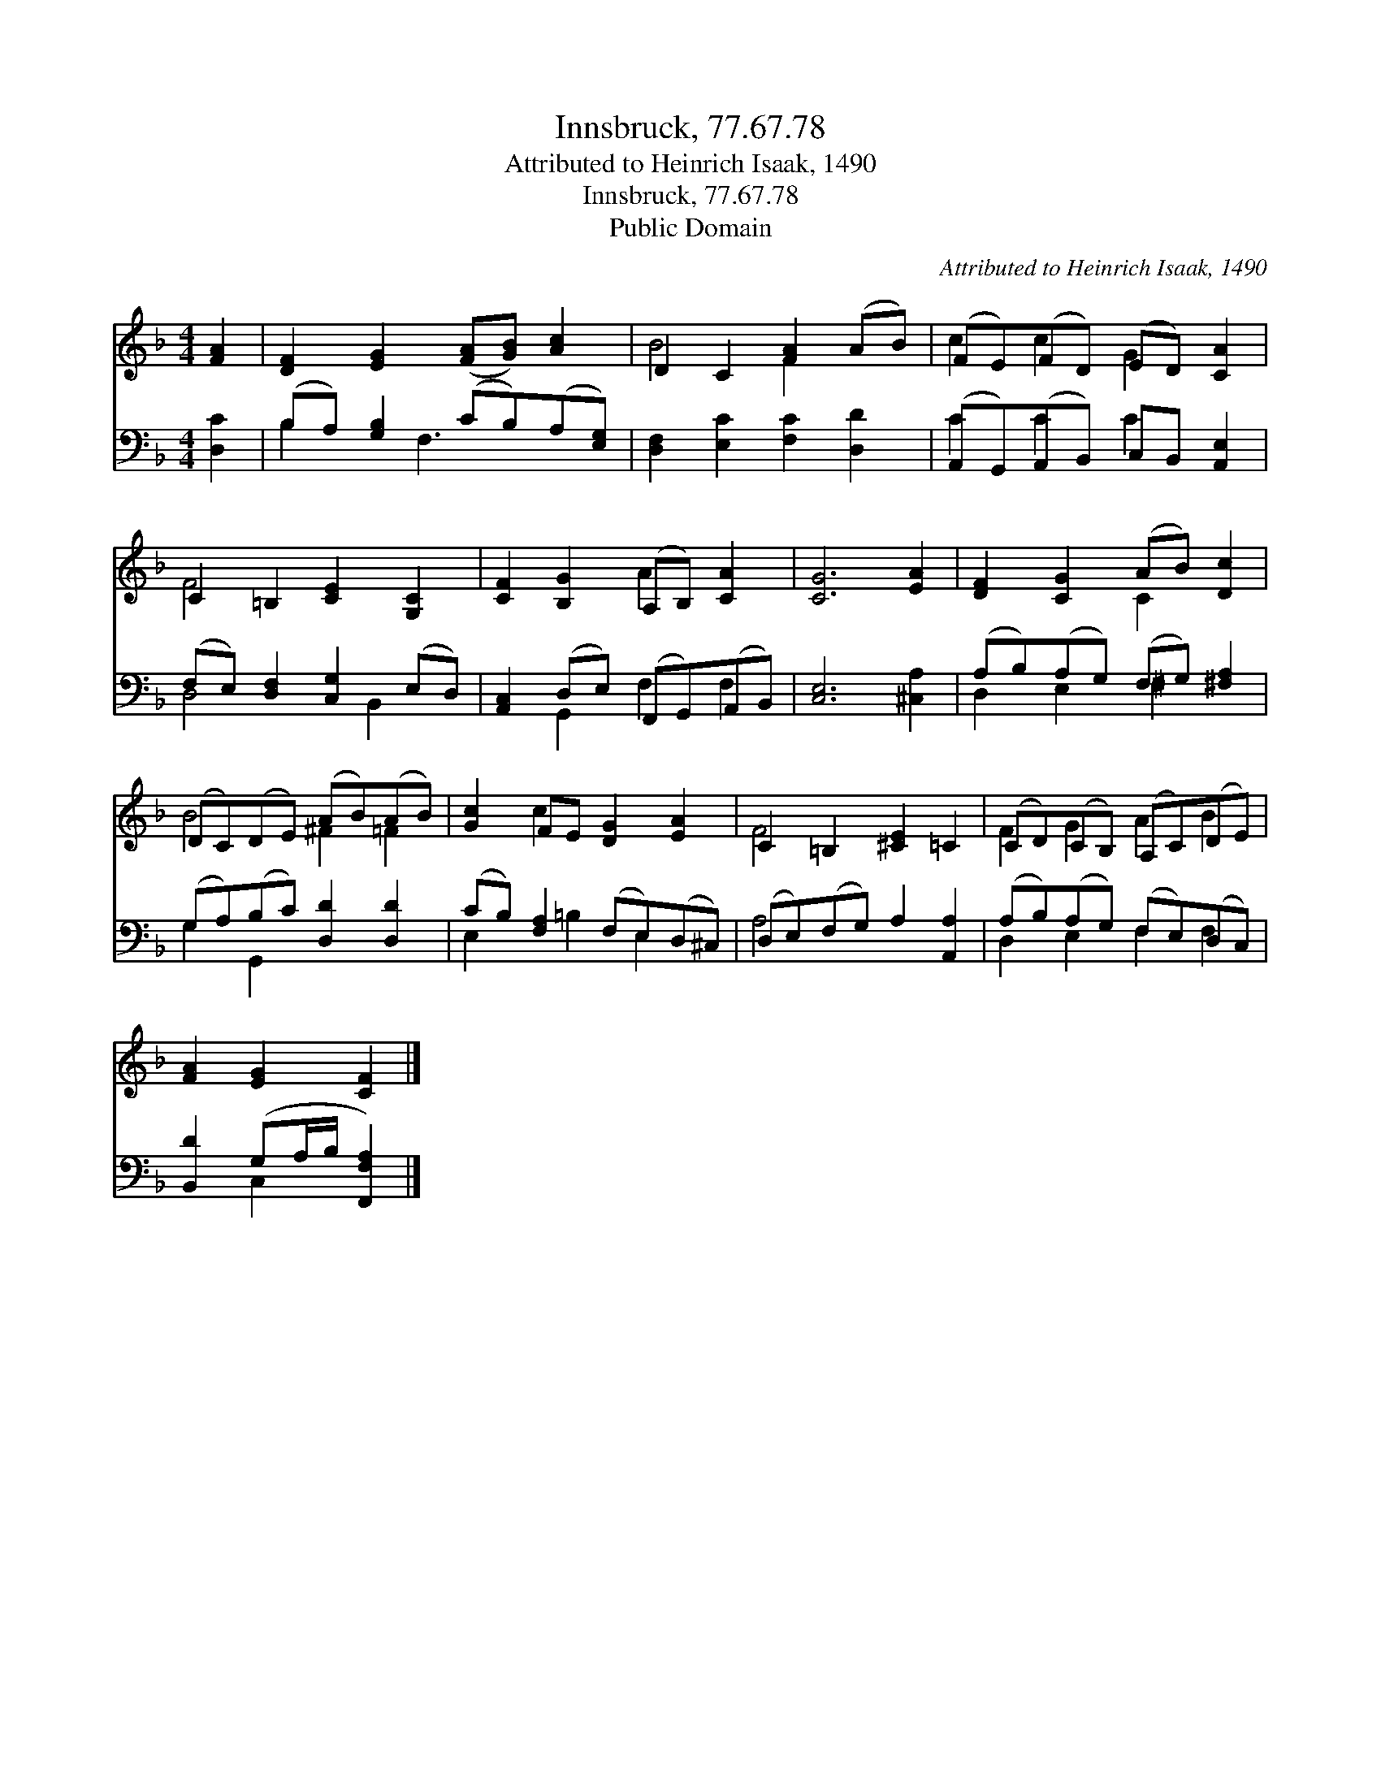 X:1
T:Innsbruck, 77.67.78
T:Attributed to Heinrich Isaak, 1490
T:Innsbruck, 77.67.78
T:Public Domain
C:Attributed to Heinrich Isaak, 1490
Z:Public Domain
%%score ( 1 2 ) ( 3 4 )
L:1/8
M:4/4
K:F
V:1 treble 
V:2 treble 
V:3 bass 
V:4 bass 
V:1
 [FA]2 | [DF]2 [EG]2 ([FA][GB]) [Ac]2 | D2 C2 [FA]2 (AB) | (FE)(FD) (ED) [CA]2 | %4
 C2 =B,2 [CE]2 [G,C]2 | [CF]2 [B,G]2 (A,B,) [CA]2 | [CG]6 [EA]2 | [DF]2 [CG]2 (AB) [Dc]2 | %8
 (DC)(DE) (AB)(AB) | [Gc]2 FE [DG]2 [EA]2 | C2 =B,2 [^CE]2 =C2 | (CD)(CB,) (A,C)(DE) | %12
 [FA]2 [EG]2 [CF]2 |] %13
V:2
 x2 | x8 | B4 F2 x2 | c2 c2 G2 x2 | F4 x4 | x4 A2 x2 | x8 | x4 C2 x2 | B4 ^F2 =F2 | x2 c2 x4 | %10
 F4 x4 | F2 G2 A2 B2 | x6 |] %13
V:3
 [D,C]2 | (B,A,) [G,B,]2 (CB,)(A,[E,G,]) | [D,F,]2 [E,C]2 [F,C]2 [D,D]2 | %3
 (A,,G,,)(A,,B,,) C,B,, [A,,E,]2 | (F,E,) [D,F,]2 [C,G,]2 (E,D,) | %5
 [A,,C,]2 (D,E,) (F,,G,,)(A,,B,,) | [C,E,]6 [^C,A,]2 | (A,B,)(A,G,) (F,G,) [^F,A,]2 | %8
 (G,A,)(B,C) [D,D]2 [D,D]2 | (CB,) [F,A,]2 (F,E,)(D,^C,) | (D,E,)(F,G,) A,2 [A,,A,]2 | %11
 (A,B,)(A,G,) (F,E,)(D,C,) | [B,,D]2 (G,A,/B,/ [F,,F,A,]2) |] %13
V:4
 x2 | B,2 x F,3 x2 | x8 | C2 C2 C2 x2 | D,4 x B,,2 x | x2 G,,2 F,2 F,2 | x8 | D,2 E,2 ^F,2 x2 | %8
 G,2 G,,2 x4 | E,2 x =B,2 E,2 x | A,4 x4 | D,2 E,2 F,2 F,2 | x2 C,2 x2 |] %13

